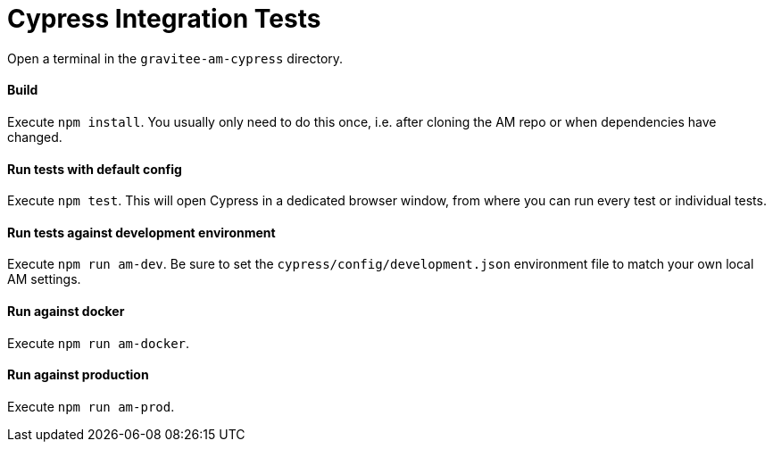 = Cypress Integration Tests

Open a terminal in the `gravitee-am-cypress` directory.

==== Build

Execute `npm install`. You usually only need to do this once, i.e. after cloning the AM repo or when dependencies have changed.

==== Run tests with default config

Execute `npm test`. This will open Cypress in a dedicated browser window, from where you can run every test or individual tests.

==== Run tests against development environment

Execute `npm run am-dev`. Be sure to set the `cypress/config/development.json` environment file to match your own local AM settings.

==== Run against docker

Execute `npm run am-docker`.

==== Run against production

Execute `npm run am-prod`.